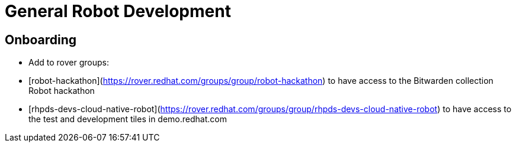 # General Robot Development

## Onboarding

* Add to rover groups:
  * [robot-hackathon](https://rover.redhat.com/groups/group/robot-hackathon) to have access to the Bitwarden collection Robot hackathon
  * [rhpds-devs-cloud-native-robot](https://rover.redhat.com/groups/group/rhpds-devs-cloud-native-robot) to have access to the test and development tiles in demo.redhat.com

